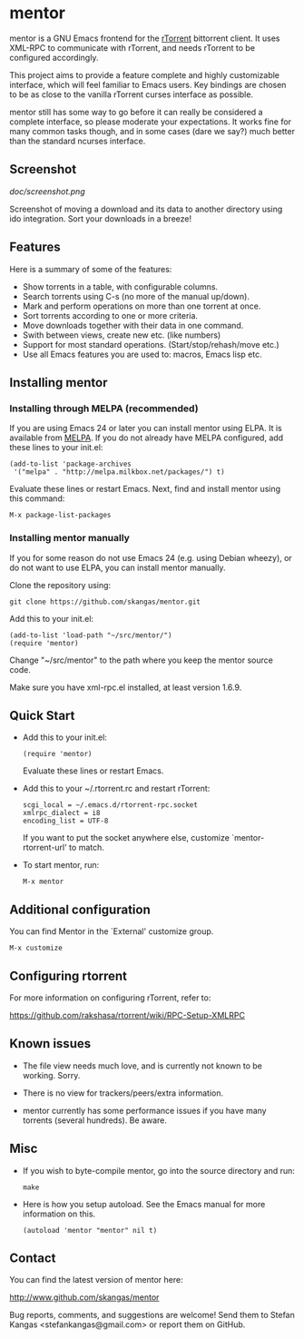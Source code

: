 * mentor

mentor is a GNU Emacs frontend for the [[http://libtorrent.rakshasa.no/][rTorrent]] bittorrent client.  It uses
XML-RPC to communicate with rTorrent, and needs rTorrent to be configured
accordingly.

This project aims to provide a feature complete and highly customizable
interface, which will feel familiar to Emacs users. Key bindings are chosen to
be as close to the vanilla rTorrent curses interface as possible.

mentor still has some way to go before it can really be considered a complete
interface, so please moderate your expectations. It works fine for many common
tasks though, and in some cases (dare we say?) much better than the standard
ncurses interface.

** Screenshot

[[doc/screenshot.png]]

Screenshot of moving a download and its data to another directory using ido
integration. Sort your downloads in a breeze!

** Features

Here is a summary of some of the features:

- Show torrents in a table, with configurable columns.
- Search torrents using C-s (no more of the manual up/down).
- Mark and perform operations on more than one torrent at once.
- Sort torrents according to one or more criteria.
- Move downloads together with their data in one command.
- Swith between views, create new etc. (like numbers)
- Support for most standard operations. (Start/stop/rehash/move etc.)
- Use all Emacs features you are used to: macros, Emacs lisp etc.

** Installing mentor

*** Installing through MELPA (recommended)

If you are using Emacs 24 or later you can install mentor using ELPA.  It is
available from [[http://melpa.milkbox.net/][MELPA]].  If you do not already have MELPA configured, add these
lines to your init.el:

: (add-to-list 'package-archives
:  '("melpa" . "http://melpa.milkbox.net/packages/") t)

Evaluate these lines or restart Emacs. Next, find and install mentor using this
command:

: M-x package-list-packages

*** Installing mentor manually

If you for some reason do not use Emacs 24 (e.g. using Debian wheezy), or do not
want to use ELPA, you can install mentor manually.

Clone the repository using:

: git clone https://github.com/skangas/mentor.git

Add this to your init.el:

: (add-to-list 'load-path "~/src/mentor/")
: (require 'mentor)

Change "~/src/mentor" to the path where you keep the mentor source code.

Make sure you have xml-rpc.el installed, at least version 1.6.9.

** Quick Start

- Add this to your init.el:

   : (require 'mentor)

   Evaluate these lines or restart Emacs.

- Add this to your ~/.rtorrent.rc and restart rTorrent:
   
   : scgi_local = ~/.emacs.d/rtorrent-rpc.socket
   : xmlrpc_dialect = i8
   : encoding_list = UTF-8

   If you want to put the socket anywhere else, customize
   `mentor-rtorrent-url' to match.

- To start mentor, run:

   : M-x mentor

** Additional configuration

You can find Mentor in the `External' customize group.

 : M-x customize

** Configuring rtorrent

For more information on configuring rTorrent, refer to:

https://github.com/rakshasa/rtorrent/wiki/RPC-Setup-XMLRPC

** Known issues

- The file view needs much love, and is currently not known to be
  working. Sorry.

- There is no view for trackers/peers/extra information.

- mentor currently has some performance issues if you have many torrents
  (several hundreds). Be aware.

** Misc

- If you wish to byte-compile mentor, go into the source directory and run:

  : make

- Here is how you setup autoload. See the Emacs manual for more information on
  this.

  : (autoload 'mentor "mentor" nil t)

** Contact

You can find the latest version of mentor here:

http://www.github.com/skangas/mentor

Bug reports, comments, and suggestions are welcome! Send them to Stefan Kangas
<stefankangas@gmail.com> or report them on GitHub.
